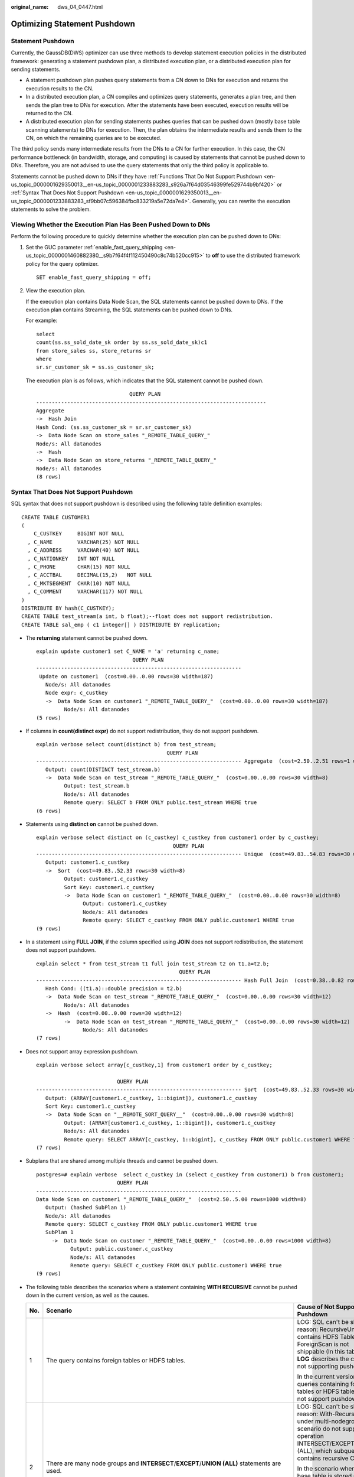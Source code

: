 :original_name: dws_04_0447.html

.. _dws_04_0447:

Optimizing Statement Pushdown
=============================

Statement Pushdown
------------------

Currently, the GaussDB(DWS) optimizer can use three methods to develop statement execution policies in the distributed framework: generating a statement pushdown plan, a distributed execution plan, or a distributed execution plan for sending statements.

-  A statement pushdown plan pushes query statements from a CN down to DNs for execution and returns the execution results to the CN.
-  In a distributed execution plan, a CN compiles and optimizes query statements, generates a plan tree, and then sends the plan tree to DNs for execution. After the statements have been executed, execution results will be returned to the CN.
-  A distributed execution plan for sending statements pushes queries that can be pushed down (mostly base table scanning statements) to DNs for execution. Then, the plan obtains the intermediate results and sends them to the CN, on which the remaining queries are to be executed.

The third policy sends many intermediate results from the DNs to a CN for further execution. In this case, the CN performance bottleneck (in bandwidth, storage, and computing) is caused by statements that cannot be pushed down to DNs. Therefore, you are not advised to use the query statements that only the third policy is applicable to.

Statements cannot be pushed down to DNs if they have :ref:`Functions That Do Not Support Pushdown <en-us_topic_0000001629350013__en-us_topic_0000001233883283_s926a7f64d03546399fe529744b9bf420>` or :ref:`Syntax That Does Not Support Pushdown <en-us_topic_0000001629350013__en-us_topic_0000001233883283_sf9bb07c596384fbc833219a5e72da7e4>`. Generally, you can rewrite the execution statements to solve the problem.

Viewing Whether the Execution Plan Has Been Pushed Down to DNs
--------------------------------------------------------------

Perform the following procedure to quickly determine whether the execution plan can be pushed down to DNs:

#. Set the GUC parameter :ref:`enable_fast_query_shipping <en-us_topic_0000001460882380__s9b7f64f4f112450490c8c74b520cc915>` to **off** to use the distributed framework policy for the query optimizer.

   ::

      SET enable_fast_query_shipping = off;

#. View the execution plan.

   If the execution plan contains Data Node Scan, the SQL statements cannot be pushed down to DNs. If the execution plan contains Streaming, the SQL statements can be pushed down to DNs.

   For example:

   ::

      select
      count(ss.ss_sold_date_sk order by ss.ss_sold_date_sk)c1
      from store_sales ss, store_returns sr
      where
      sr.sr_customer_sk = ss.ss_customer_sk;

   The execution plan is as follows, which indicates that the SQL statement cannot be pushed down.

   ::

                                    QUERY PLAN
      --------------------------------------------------------------------------
      Aggregate
      ->  Hash Join
      Hash Cond: (ss.ss_customer_sk = sr.sr_customer_sk)
      ->  Data Node Scan on store_sales "_REMOTE_TABLE_QUERY_"
      Node/s: All datanodes
      ->  Hash
      ->  Data Node Scan on store_returns "_REMOTE_TABLE_QUERY_"
      Node/s: All datanodes
      (8 rows)

.. _en-us_topic_0000001629350013__en-us_topic_0000001233883283_sf9bb07c596384fbc833219a5e72da7e4:

Syntax That Does Not Support Pushdown
-------------------------------------

SQL syntax that does not support pushdown is described using the following table definition examples:

::

   CREATE TABLE CUSTOMER1
   (
       C_CUSTKEY     BIGINT NOT NULL
     , C_NAME        VARCHAR(25) NOT NULL
     , C_ADDRESS     VARCHAR(40) NOT NULL
     , C_NATIONKEY   INT NOT NULL
     , C_PHONE       CHAR(15) NOT NULL
     , C_ACCTBAL     DECIMAL(15,2)   NOT NULL
     , C_MKTSEGMENT  CHAR(10) NOT NULL
     , C_COMMENT     VARCHAR(117) NOT NULL
   )
   DISTRIBUTE BY hash(C_CUSTKEY);
   CREATE TABLE test_stream(a int, b float);--float does not support redistribution.
   CREATE TABLE sal_emp ( c1 integer[] ) DISTRIBUTE BY replication;

-  The **returning** statement cannot be pushed down.

   ::

      explain update customer1 set C_NAME = 'a' returning c_name;
                                     QUERY PLAN
      ------------------------------------------------------------------
       Update on customer1  (cost=0.00..0.00 rows=30 width=187)
         Node/s: All datanodes
         Node expr: c_custkey
         ->  Data Node Scan on customer1 "_REMOTE_TABLE_QUERY_"  (cost=0.00..0.00 rows=30 width=187)
               Node/s: All datanodes
      (5 rows)

-  If columns in **count(distinct expr)** do not support redistribution, they do not support pushdown.

   ::

      explain verbose select count(distinct b) from test_stream;
                                                QUERY PLAN
      ------------------------------------------------------------------ Aggregate  (cost=2.50..2.51 rows=1 width=8)
         Output: count(DISTINCT test_stream.b)
         ->  Data Node Scan on test_stream "_REMOTE_TABLE_QUERY_"  (cost=0.00..0.00 rows=30 width=8)
               Output: test_stream.b
               Node/s: All datanodes
               Remote query: SELECT b FROM ONLY public.test_stream WHERE true
      (6 rows)

-  Statements using **distinct on** cannot be pushed down.

   ::

      explain verbose select distinct on (c_custkey) c_custkey from customer1 order by c_custkey;
                                                  QUERY PLAN
      ------------------------------------------------------------------ Unique  (cost=49.83..54.83 rows=30 width=8)
         Output: customer1.c_custkey
         ->  Sort  (cost=49.83..52.33 rows=30 width=8)
               Output: customer1.c_custkey
               Sort Key: customer1.c_custkey
               ->  Data Node Scan on customer1 "_REMOTE_TABLE_QUERY_"  (cost=0.00..0.00 rows=30 width=8)
                     Output: customer1.c_custkey
                     Node/s: All datanodes
                     Remote query: SELECT c_custkey FROM ONLY public.customer1 WHERE true
      (9 rows)

-  In a statement using **FULL JOIN**, if the column specified using **JOIN** does not support redistribution, the statement does not support pushdown.

   ::

      explain select * from test_stream t1 full join test_stream t2 on t1.a=t2.b;
                                                    QUERY PLAN
      ------------------------------------------------------------------ Hash Full Join  (cost=0.38..0.82 rows=30 width=24)
         Hash Cond: ((t1.a)::double precision = t2.b)
         ->  Data Node Scan on test_stream "_REMOTE_TABLE_QUERY_"  (cost=0.00..0.00 rows=30 width=12)
               Node/s: All datanodes
         ->  Hash  (cost=0.00..0.00 rows=30 width=12)
               ->  Data Node Scan on test_stream "_REMOTE_TABLE_QUERY_"  (cost=0.00..0.00 rows=30 width=12)
                     Node/s: All datanodes
      (7 rows)

-  Does not support array expression pushdown.

   ::

      explain verbose select array[c_custkey,1] from customer1 order by c_custkey;

                                QUERY PLAN
      ------------------------------------------------------------------ Sort  (cost=49.83..52.33 rows=30 width=8)
         Output: (ARRAY[customer1.c_custkey, 1::bigint]), customer1.c_custkey
         Sort Key: customer1.c_custkey
         ->  Data Node Scan on "__REMOTE_SORT_QUERY__"  (cost=0.00..0.00 rows=30 width=8)
               Output: (ARRAY[customer1.c_custkey, 1::bigint]), customer1.c_custkey
               Node/s: All datanodes
               Remote query: SELECT ARRAY[c_custkey, 1::bigint], c_custkey FROM ONLY public.customer1 WHERE true ORDER BY 2
      (7 rows)

-  Subplans that are shared among multiple threads and cannot be pushed down.

   ::

      postgres=# explain verbose  select c_custkey in (select c_custkey from customer1) b from customer1;
                                QUERY PLAN
      ------------------------------------------------------------------
      Data Node Scan on customer1 "_REMOTE_TABLE_QUERY_"  (cost=2.50..5.00 rows=1000 width=8)
         Output: (hashed SubPlan 1)
         Node/s: All datanodes
         Remote query: SELECT c_custkey FROM ONLY public.customer1 WHERE true
         SubPlan 1
           ->  Data Node Scan on customer "_REMOTE_TABLE_QUERY_"  (cost=0.00..0.00 rows=1000 width=8)
                 Output: public.customer.c_custkey
                 Node/s: All datanodes
                 Remote query: SELECT c_custkey FROM ONLY public.customer1 WHERE true
      (9 rows)

-  The following table describes the scenarios where a statement containing **WITH RECURSIVE** cannot be pushed down in the current version, as well as the causes.

   +-----------------------+----------------------------------------------------------------------------------------------+--------------------------------------------------------------------------------------------------------------------------------------------------------------------------------------------------------------------------+
   | No.                   | Scenario                                                                                     | Cause of Not Supporting Pushdown                                                                                                                                                                                         |
   +=======================+==============================================================================================+==========================================================================================================================================================================================================================+
   | 1                     | The query contains foreign tables or HDFS tables.                                            | LOG: SQL can't be shipped, reason: RecursiveUnion contains HDFS Table or ForeignScan is not shippable (In this table, **LOG** describes the cause of not supporting pushdown.)                                           |
   |                       |                                                                                              |                                                                                                                                                                                                                          |
   |                       |                                                                                              | In the current version, queries containing foreign tables or HDFS tables do not support pushdown.                                                                                                                        |
   +-----------------------+----------------------------------------------------------------------------------------------+--------------------------------------------------------------------------------------------------------------------------------------------------------------------------------------------------------------------------+
   | 2                     | There are many node groups and **INTERSECT**/**EXCEPT**/**UNION (ALL)** statements are used. | LOG: SQL can't be shipped, reason: With-Recursive under multi-nodegroup scenario do not support set operation INTERSECT/EXCEPT/UNION (ALL), which subquery contains recursive CTE.                                       |
   |                       |                                                                                              |                                                                                                                                                                                                                          |
   |                       |                                                                                              | In the scenario where the base table is stored across node groups, the subqueries of **INTERSECT**, **EXCEPT**, or **UNION (ALL)** statements contain iterative CTEs. In the current version, pushdown is not supported. |
   +-----------------------+----------------------------------------------------------------------------------------------+--------------------------------------------------------------------------------------------------------------------------------------------------------------------------------------------------------------------------+
   | 3                     | .. code-block::                                                                              | LOG: SQL can't be shipped, reason: With-Recursive does not contain "ALL" to bind recursive & none-recursive branches                                                                                                     |
   |                       |                                                                                              |                                                                                                                                                                                                                          |
   |                       |    WITH recursive t_result AS (                                                              | **ALL** is not used for **UNION**. In this case, the return result is deduplicated.                                                                                                                                      |
   |                       |    SELECT dm,sj_dm,name,1 as level                                                           |                                                                                                                                                                                                                          |
   |                       |    FROM test_rec_part                                                                        |                                                                                                                                                                                                                          |
   |                       |    WHERE sj_dm > 10                                                                          |                                                                                                                                                                                                                          |
   |                       |    UNION                                                                                     |                                                                                                                                                                                                                          |
   |                       |    SELECT t2.dm,t2.sj_dm,t2.name||' > '||t1.name,t1.level+1                                  |                                                                                                                                                                                                                          |
   |                       |    FROM t_result t1                                                                          |                                                                                                                                                                                                                          |
   |                       |    JOIN test_rec_part t2 ON t2.sj_dm = t1.dm                                                 |                                                                                                                                                                                                                          |
   |                       |    )                                                                                         |                                                                                                                                                                                                                          |
   |                       |    SELECT * FROM t_result t;                                                                 |                                                                                                                                                                                                                          |
   +-----------------------+----------------------------------------------------------------------------------------------+--------------------------------------------------------------------------------------------------------------------------------------------------------------------------------------------------------------------------+
   | 4                     | .. code-block::                                                                              | LOG: SQL can't be shipped, reason: With-Recursive contains system table is not shippable                                                                                                                                 |
   |                       |                                                                                              |                                                                                                                                                                                                                          |
   |                       |    WITH RECURSIVE x(id) AS                                                                   | A base table contains the system catalog.                                                                                                                                                                                |
   |                       |    (                                                                                         |                                                                                                                                                                                                                          |
   |                       |    select count(1) from pg_class where oid=1247                                              |                                                                                                                                                                                                                          |
   |                       |    UNION ALL                                                                                 |                                                                                                                                                                                                                          |
   |                       |    SELECT id+1 FROM x WHERE id < 5                                                           |                                                                                                                                                                                                                          |
   |                       |    ), y(id) AS                                                                               |                                                                                                                                                                                                                          |
   |                       |    (                                                                                         |                                                                                                                                                                                                                          |
   |                       |    select count(1) from pg_class where oid=1247                                              |                                                                                                                                                                                                                          |
   |                       |    UNION ALL                                                                                 |                                                                                                                                                                                                                          |
   |                       |    SELECT id+1 FROM x WHERE id < 10                                                          |                                                                                                                                                                                                                          |
   |                       |    )                                                                                         |                                                                                                                                                                                                                          |
   |                       |    SELECT y.*, x.* FROM y LEFT JOIN x USING (id) ORDER BY 1;                                 |                                                                                                                                                                                                                          |
   +-----------------------+----------------------------------------------------------------------------------------------+--------------------------------------------------------------------------------------------------------------------------------------------------------------------------------------------------------------------------+
   | 5                     | .. code-block::                                                                              | LOG: SQL can't be shipped, reason: With-Recursive contains only values rte is not shippable                                                                                                                              |
   |                       |                                                                                              |                                                                                                                                                                                                                          |
   |                       |    WITH RECURSIVE t(n) AS (                                                                  | Only **VALUES** is used for scanning base tables. In this case, the statement can be executed on the CN, and DNs are unnecessary.                                                                                        |
   |                       |    VALUES (1)                                                                                |                                                                                                                                                                                                                          |
   |                       |    UNION ALL                                                                                 |                                                                                                                                                                                                                          |
   |                       |    SELECT n+1 FROM t WHERE n < 100                                                           |                                                                                                                                                                                                                          |
   |                       |    )                                                                                         |                                                                                                                                                                                                                          |
   |                       |    SELECT sum(n) FROM t;                                                                     |                                                                                                                                                                                                                          |
   +-----------------------+----------------------------------------------------------------------------------------------+--------------------------------------------------------------------------------------------------------------------------------------------------------------------------------------------------------------------------+
   | 6                     | .. code-block::                                                                              | LOG: SQL can't be shipped, reason: With-Recursive recursive term correlated only is not shippable                                                                                                                        |
   |                       |                                                                                              |                                                                                                                                                                                                                          |
   |                       |    select  a.ID,a.Name,                                                                      | The correlation conditions of correlated subqueries are only in the recursion part, and the non-recursion part has no correlation condition.                                                                             |
   |                       |    (                                                                                         |                                                                                                                                                                                                                          |
   |                       |    with recursive cte as (                                                                   |                                                                                                                                                                                                                          |
   |                       |    select ID, PID, NAME from b where b.ID = 1                                                |                                                                                                                                                                                                                          |
   |                       |    union all                                                                                 |                                                                                                                                                                                                                          |
   |                       |    select parent.ID,parent.PID,parent.NAME                                                   |                                                                                                                                                                                                                          |
   |                       |    from cte as child join b as parent on child.pid=parent.id                                 |                                                                                                                                                                                                                          |
   |                       |    where child.ID = a.ID                                                                     |                                                                                                                                                                                                                          |
   |                       |    )                                                                                         |                                                                                                                                                                                                                          |
   |                       |    select NAME from cte limit 1                                                              |                                                                                                                                                                                                                          |
   |                       |    ) cName                                                                                   |                                                                                                                                                                                                                          |
   |                       |    from                                                                                      |                                                                                                                                                                                                                          |
   |                       |    (                                                                                         |                                                                                                                                                                                                                          |
   |                       |    select id, name, count(*) as cnt                                                          |                                                                                                                                                                                                                          |
   |                       |    from a group by id,name                                                                   |                                                                                                                                                                                                                          |
   |                       |    ) a order by 1,2;                                                                         |                                                                                                                                                                                                                          |
   +-----------------------+----------------------------------------------------------------------------------------------+--------------------------------------------------------------------------------------------------------------------------------------------------------------------------------------------------------------------------+
   | 7                     | .. code-block::                                                                              | LOG: SQL can't be shipped, reason: With-Recursive contains conflict distribution in none-recursive(Replicate) recursive(Hash)                                                                                            |
   |                       |                                                                                              |                                                                                                                                                                                                                          |
   |                       |    WITH recursive t_result AS (                                                              | The **replicate** plan is used for **limit** in the non-recursion part but the **hash** plan is used in the recursion part, resulting in conflicts.                                                                      |
   |                       |    select * from(                                                                            |                                                                                                                                                                                                                          |
   |                       |    SELECT dm,sj_dm,name,1 as level                                                           |                                                                                                                                                                                                                          |
   |                       |    FROM test_rec_part                                                                        |                                                                                                                                                                                                                          |
   |                       |    WHERE sj_dm < 10 order by dm limit 6 offset 2)                                            |                                                                                                                                                                                                                          |
   |                       |    UNION all                                                                                 |                                                                                                                                                                                                                          |
   |                       |    SELECT t2.dm,t2.sj_dm,t2.name||' > '||t1.name,t1.level+1                                  |                                                                                                                                                                                                                          |
   |                       |    FROM t_result t1                                                                          |                                                                                                                                                                                                                          |
   |                       |    JOIN test_rec_part t2 ON t2.sj_dm = t1.dm                                                 |                                                                                                                                                                                                                          |
   |                       |    )                                                                                         |                                                                                                                                                                                                                          |
   |                       |    SELECT * FROM t_result t;                                                                 |                                                                                                                                                                                                                          |
   +-----------------------+----------------------------------------------------------------------------------------------+--------------------------------------------------------------------------------------------------------------------------------------------------------------------------------------------------------------------------+
   | 8                     | .. code-block::                                                                              | LOG: SQL can't be shipped, reason: Recursive CTE references recursive CTE "cte"                                                                                                                                          |
   |                       |                                                                                              |                                                                                                                                                                                                                          |
   |                       |    with recursive cte as                                                                     | **recursive** of multiple-layers are nested. That is, a **recursive** is nested in the recursion part of another **recursive**.                                                                                          |
   |                       |    (                                                                                         |                                                                                                                                                                                                                          |
   |                       |    select * from rec_tb4 where id<4                                                          |                                                                                                                                                                                                                          |
   |                       |    union all                                                                                 |                                                                                                                                                                                                                          |
   |                       |    select h.id,h.parentID,h.name from                                                        |                                                                                                                                                                                                                          |
   |                       |    (                                                                                         |                                                                                                                                                                                                                          |
   |                       |    with recursive cte as                                                                     |                                                                                                                                                                                                                          |
   |                       |    (                                                                                         |                                                                                                                                                                                                                          |
   |                       |    select * from rec_tb4 where id<4                                                          |                                                                                                                                                                                                                          |
   |                       |    union all                                                                                 |                                                                                                                                                                                                                          |
   |                       |    select h.id,h.parentID,h.name from rec_tb4 h inner join cte c on h.id=c.parentID          |                                                                                                                                                                                                                          |
   |                       |    )                                                                                         |                                                                                                                                                                                                                          |
   |                       |    SELECT id ,parentID,name from cte order by parentID                                       |                                                                                                                                                                                                                          |
   |                       |    ) h                                                                                       |                                                                                                                                                                                                                          |
   |                       |    inner join cte  c on h.id=c.parentID                                                      |                                                                                                                                                                                                                          |
   |                       |    )                                                                                         |                                                                                                                                                                                                                          |
   |                       |    SELECT id ,parentID,name from cte order by parentID,1,2,3;                                |                                                                                                                                                                                                                          |
   +-----------------------+----------------------------------------------------------------------------------------------+--------------------------------------------------------------------------------------------------------------------------------------------------------------------------------------------------------------------------+

.. _en-us_topic_0000001629350013__en-us_topic_0000001233883283_s926a7f64d03546399fe529744b9bf420:

Functions That Do Not Support Pushdown
--------------------------------------

This module describes the variability of functions. The function variability in GaussDB(DWS) is as follows:

-  **IMMUTABLE**

   Indicates that the function always returns the same result if the parameter values are the same.

-  **STABLE**

   Indicates that the function cannot modify the database, and that within a single table scan it will consistently return the same result for the same parameter values, but that its result varies by SQL statements.

-  **VOLATILE**

   Indicates that the function value can change even within a single table scan, so no optimizations can be made.

The volatility of a function can be obtained by querying its **provolatile** column in **pg_proc**. The value **i** indicates immutable, **s** indicates stable, and **v** indicates volatile. The valid values of the **proshippable** column in **pg_proc** are **t**, **f**, and **NULL**. This column and the **provolatile** column together describe whether a function is pushed down.

-  If the **provolatile** of a function is **i**, the function can be pushed down regardless of the value of **proshippable**.
-  If the **provolatile** of a function is **s** or **v**, the function can be pushed only if the value of **proshippable** is **t**.
-  CTEs containing random are not pushed down, because pushdown may lead to incorrect results.

For a UDF, you can specify the values of **provolatile** and **proshippable** during its creation. For details, see CREATE FUNCTION.

In scenarios where a function does not support pushdown, perform one of the following as required:

-  If it is a system function, replace it with a functionally equivalent one.
-  If it is a UDF function, check whether its **provolatile** and **proshippable** are correctly defined.

Example: UDF
------------

Define a user-defined function that generates fixed output for a certain input as the **immutable** type.

Use the TPCDS sales information as an example. You need to define a function to obtain the discount information.

::

   CREATE FUNCTION func_percent_2 (NUMERIC, NUMERIC) RETURNS NUMERIC
   AS 'SELECT $1 / $2 WHERE $2 > 0.01'
   LANGUAGE SQL
   VOLATILE;

Run the following statement:

::

   SELECT func_percent_2(ss_sales_price, ss_list_price)
   FROM store_sales;

The execution plan is as follows:

|image1|

**func_percent_2** is not pushed down, and **ss_sales_price** and **ss_list_price** are executed on a CN. In this case, a large amount of resources on the CN is consumed, and the performance deteriorates as a result.

In this example, the function returns certain output when certain input is entered. Therefore, we can modify the function to the following one:

::

   CREATE FUNCTION func_percent_1 (NUMERIC, NUMERIC) RETURNS NUMERIC
   AS 'SELECT $1 / $2 WHERE $2 > 0.01'
   LANGUAGE SQL
   IMMUTABLE;

Run the following statement:

::

   SELECT func_percent_1(ss_sales_price, ss_list_price)
   FROM store_sales;

The execution plan is as follows:

|image2|

**func_percent_1** is pushed down to DNs for quicker execution. (In TPCDS 1000X, where three CNs and 18 DNs are used, the query efficiency is improved by over 100 times).

Example 2: Pushing Down the Sorting Operation
---------------------------------------------

For details, see :ref:`Case: Pushing Down Sort Operations to DNs <dws_04_0478>`.

.. |image1| image:: /_static/images/en-us_image_0000001581999340.png
.. |image2| image:: /_static/images/en-us_image_0000001581839536.png
